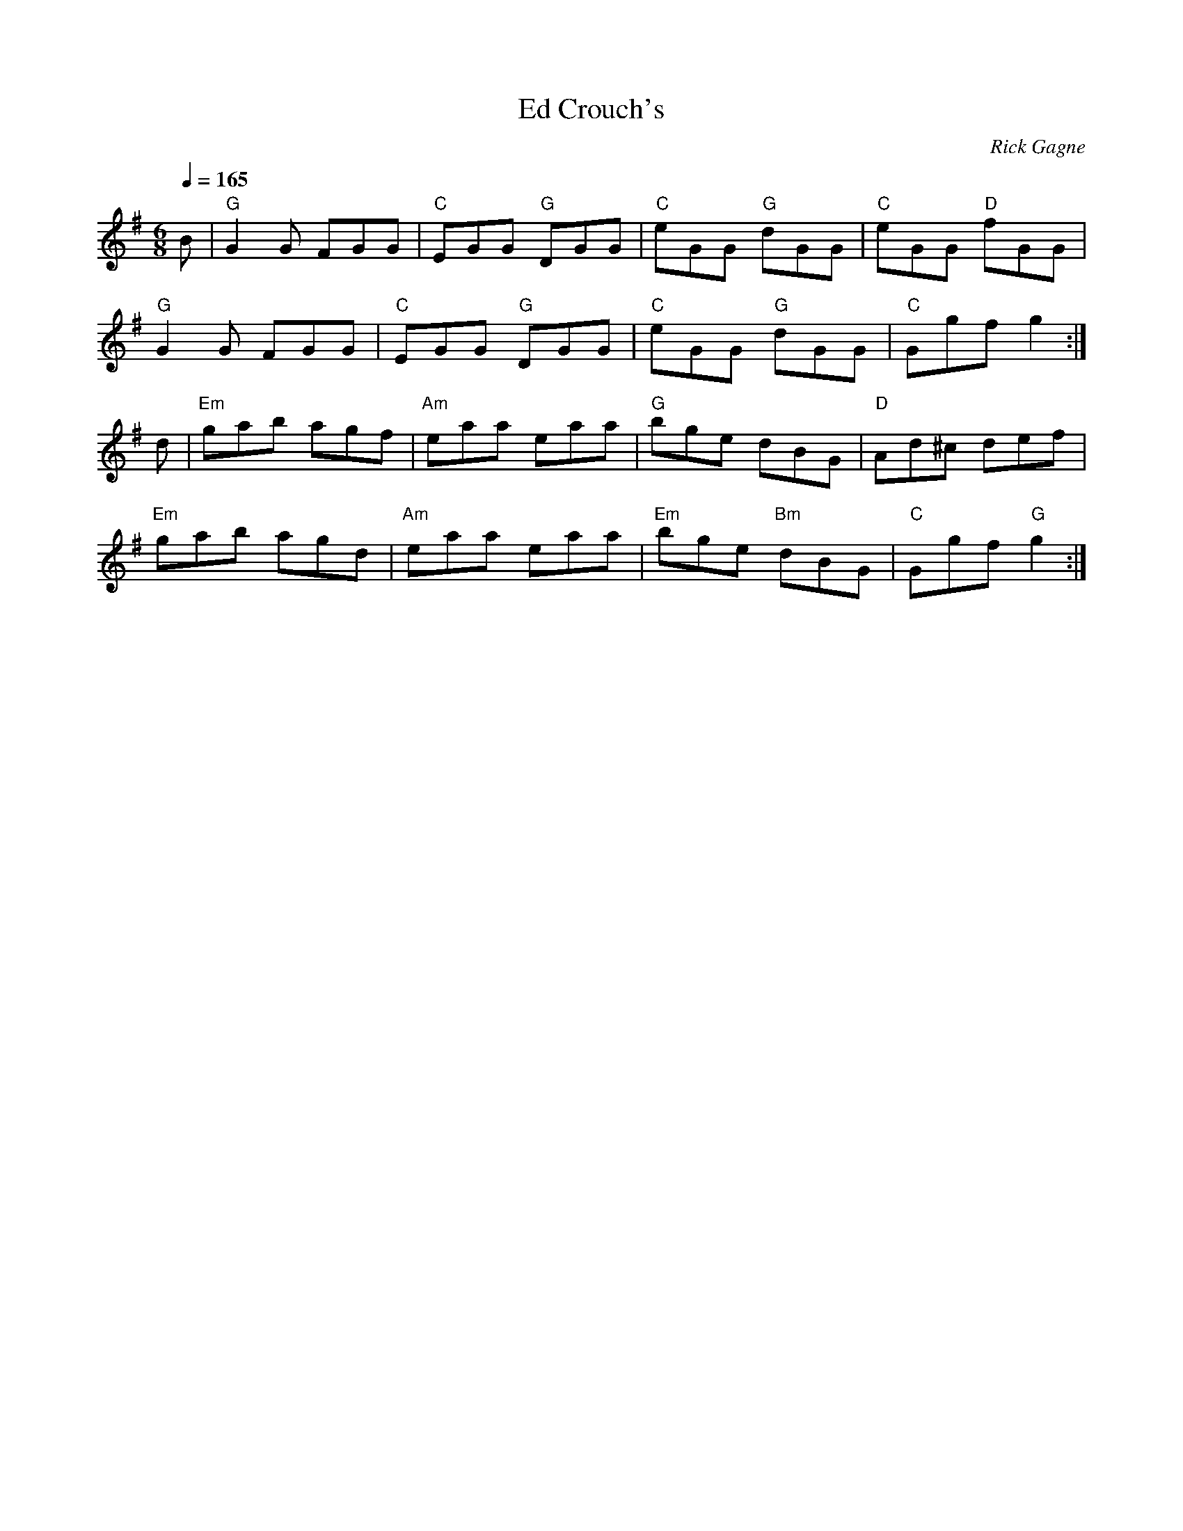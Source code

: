 X:1
T: Ed Crouch's
R: jig
C: Rick Gagne
N: 1990 on whistle
Q: 1/4=165
M: 6/8
K: G
B | "G"G2G FGG | "C"EGG "G"DGG | "C"eGG "G"dGG | "C"eGG "D"fGG |
"G"G2G FGG | "C"EGG "G"DGG | "C"eGG "G"dGG | "C"Ggf g2 :|
d | "Em"gab agf | "Am"eaa eaa | "G"bge dBG | "D"Ad^c def |
"Em"gab agd | "Am"eaa eaa | "Em"bge "Bm"dBG | "C"Ggf "G"g2 :|
